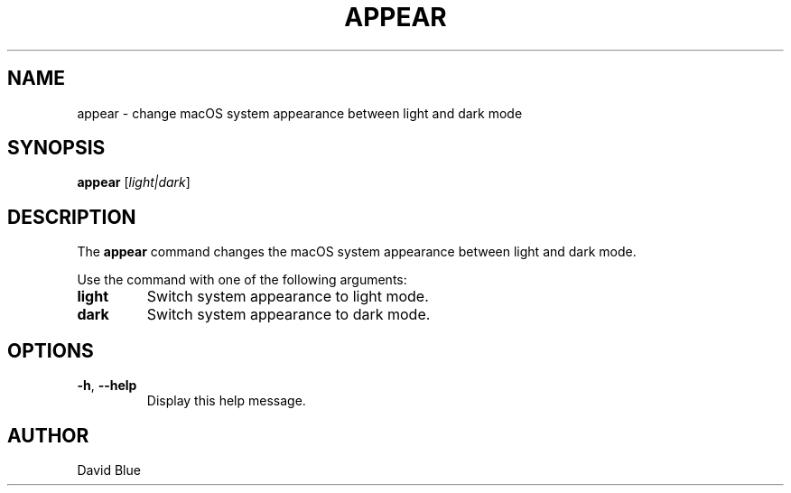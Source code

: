 .TH APPEAR 1 "2024" "appear 1.0" "User Commands"
.SH NAME
appear \- change macOS system appearance between light and dark mode
.SH SYNOPSIS
.B appear
[\fIlight|dark\fR]
.SH DESCRIPTION
The \fBappear\fR command changes the macOS system appearance between light and dark mode.

Use the command with one of the following arguments:
.TP
\fBlight\fR
Switch system appearance to light mode.
.TP
\fBdark\fR
Switch system appearance to dark mode.

.SH OPTIONS
.TP
\fB-h\fR, \fB--help\fR
Display this help message.
.SH AUTHOR
David Blue
